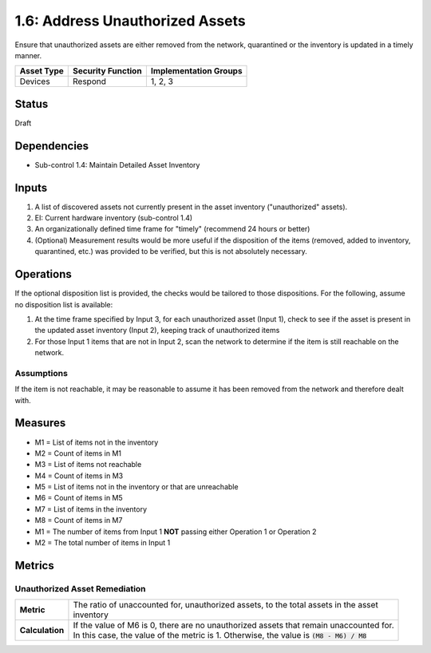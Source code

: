 1.6: Address Unauthorized Assets
================================
Ensure that unauthorized assets are either removed from the network, quarantined or the inventory is updated in a timely manner.

.. list-table::
	:header-rows: 1

	* - Asset Type
	  - Security Function
	  - Implementation Groups
	* - Devices
	  - Respond
	  - 1, 2, 3

Status
------
Draft

Dependencies
------------
* Sub-control 1.4: Maintain Detailed Asset Inventory

Inputs
-----------
#. A list of discovered assets not currently present in the asset inventory ("unauthorized" assets).
#. EI: Current hardware inventory (sub-control 1.4)
#. An organizationally defined time frame for "timely" (recommend 24 hours or better)
#. (Optional) Measurement results would be more useful if the disposition of the items (removed, added to inventory, quarantined, etc.) was provided to be verified, but this is not absolutely necessary.

Operations
----------
If the optional disposition list is provided, the checks would be tailored to those dispositions.  For the following, assume no disposition list is available:

#. At the time frame specified by Input 3, for each unauthorized asset (Input 1), check to see if the asset is present in the updated asset inventory (Input 2), keeping track of unauthorized items
#. For those Input 1 items that are not in Input 2, scan the network to determine if the item is still reachable on the network.

Assumptions
^^^^^^^^^^^
If the item is not reachable, it may be reasonable to assume it has been removed from the network and therefore dealt with.

Measures
--------
* M1 = List of items not in the inventory
* M2 = Count of items in M1
* M3 = List of items not reachable
* M4 = Count of items in M3
* M5 = List of items not in the inventory or that are unreachable
* M6 = Count of items in M5
* M7 = List of items in the inventory
* M8 = Count of items in M7

* M1 = The number of items from Input 1 **NOT** passing either Operation 1 or Operation 2
* M2 = The total number of items in Input 1

Metrics
-------

Unauthorized Asset Remediation
^^^^^^^^^^^^^^^^^^^^^^^^^^^^^^
.. list-table::

	* - **Metric**
	  - | The ratio of unaccounted for, unauthorized assets, to the total assets in the asset
	    | inventory
	* - **Calculation**
	  - | If the value of M6 is 0, there are no unauthorized assets that remain unaccounted for.
	    | In this case, the value of the metric is 1.  Otherwise, the value is :code:`(M8 - M6) / M8`

.. history
.. authors
.. license
